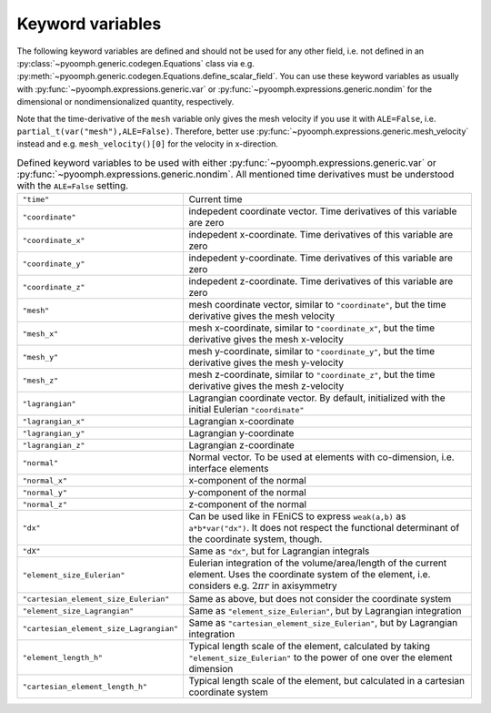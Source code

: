 Keyword variables
-----------------

The following keyword variables are defined and should not be used for any other field, i.e. not defined in an :py:class:`~pyoomph.generic.codegen.Equations` class via e.g. :py:meth:`~pyoomph.generic.codegen.Equations.define_scalar_field`. You can use these keyword variables as usually with :py:func:`~pyoomph.expressions.generic.var` or :py:func:`~pyoomph.expressions.generic.nondim` for the dimensional or nondimensionalized quantity, respectively.

Note that the time-derivative of the ``mesh`` variable only gives the mesh velocity if you use it with ``ALE=False``, i.e. ``partial_t(var("mesh"),ALE=False)``. Therefore, better use :py:func:`~pyoomph.expressions.generic.mesh_velocity` instead and e.g. ``mesh_velocity()[0]`` for the velocity in x-direction.



.. table:: Defined keyword variables to be used with either :py:func:`~pyoomph.expressions.generic.var` or :py:func:`~pyoomph.expressions.generic.nondim`. All mentioned time derivatives must be understood with the ``ALE=False`` setting.

   +-----------------------------------------+---------------------------------------------------------------------------------------------------------------------------------------------------------------------+
   | ``"time"``                              | Current time                                                                                                                                                        |
   +-----------------------------------------+---------------------------------------------------------------------------------------------------------------------------------------------------------------------+
   | ``"coordinate"``                        | indepedent coordinate vector. Time derivatives of this variable are zero                                                                                            |
   +-----------------------------------------+---------------------------------------------------------------------------------------------------------------------------------------------------------------------+
   | ``"coordinate_x"``                      | indepedent x-coordinate. Time derivatives of this variable are zero                                                                                                 |
   +-----------------------------------------+---------------------------------------------------------------------------------------------------------------------------------------------------------------------+
   | ``"coordinate_y"``                      | indepedent y-coordinate. Time derivatives of this variable are zero                                                                                                 |
   +-----------------------------------------+---------------------------------------------------------------------------------------------------------------------------------------------------------------------+
   | ``"coordinate_z"``                      | indepedent z-coordinate. Time derivatives of this variable are zero                                                                                                 |
   +-----------------------------------------+---------------------------------------------------------------------------------------------------------------------------------------------------------------------+
   | ``"mesh"``                              | mesh coordinate vector, similar to ``"coordinate"``, but the time derivative gives the mesh velocity                                                                |
   +-----------------------------------------+---------------------------------------------------------------------------------------------------------------------------------------------------------------------+
   | ``"mesh_x"``                            | mesh x-coordinate, similar to ``"coordinate_x"``, but the time derivative gives the mesh x-velocity                                                                 |
   +-----------------------------------------+---------------------------------------------------------------------------------------------------------------------------------------------------------------------+
   | ``"mesh_y"``                            | mesh y-coordinate, similar to ``"coordinate_y"``, but the time derivative gives the mesh y-velocity                                                                 |
   +-----------------------------------------+---------------------------------------------------------------------------------------------------------------------------------------------------------------------+
   | ``"mesh_z"``                            | mesh z-coordinate, similar to ``"coordinate_z"``, but the time derivative gives the mesh z-velocity                                                                 |
   +-----------------------------------------+---------------------------------------------------------------------------------------------------------------------------------------------------------------------+
   | ``"lagrangian"``                        | Lagrangian coordinate vector. By default, initialized with the initial Eulerian ``"coordinate"``                                                                    |
   +-----------------------------------------+---------------------------------------------------------------------------------------------------------------------------------------------------------------------+
   | ``"lagrangian_x"``                      | Lagrangian x-coordinate                                                                                                                                             |
   +-----------------------------------------+---------------------------------------------------------------------------------------------------------------------------------------------------------------------+
   | ``"lagrangian_y"``                      | Lagrangian y-coordinate                                                                                                                                             |
   +-----------------------------------------+---------------------------------------------------------------------------------------------------------------------------------------------------------------------+
   | ``"lagrangian_z"``                      | Lagrangian z-coordinate                                                                                                                                             |
   +-----------------------------------------+---------------------------------------------------------------------------------------------------------------------------------------------------------------------+
   | ``"normal"``                            | Normal vector. To be used at elements with co-dimension, i.e. interface elements                                                                                    |
   +-----------------------------------------+---------------------------------------------------------------------------------------------------------------------------------------------------------------------+
   | ``"normal_x"``                          | x-component of the normal                                                                                                                                           |
   +-----------------------------------------+---------------------------------------------------------------------------------------------------------------------------------------------------------------------+
   | ``"normal_y"``                          | y-component of the normal                                                                                                                                           |
   +-----------------------------------------+---------------------------------------------------------------------------------------------------------------------------------------------------------------------+
   | ``"normal_z"``                          | z-component of the normal                                                                                                                                           |
   +-----------------------------------------+---------------------------------------------------------------------------------------------------------------------------------------------------------------------+
   | ``"dx"``                                | Can be used like in FEniCS to express ``weak(a,b)`` as ``a*b*var("dx")``. It does not respect the functional determinant of the coordinate system, though.          |
   +-----------------------------------------+---------------------------------------------------------------------------------------------------------------------------------------------------------------------+
   | ``"dX"``                                | Same as ``"dx"``, but for Lagrangian integrals                                                                                                                      |
   +-----------------------------------------+---------------------------------------------------------------------------------------------------------------------------------------------------------------------+
   | ``"element_size_Eulerian"``             | Eulerian integration of the volume/area/length of the current element. Uses the coordinate system of the element, i.e. considers e.g. :math:`2\pi r` in axisymmetry |
   +-----------------------------------------+---------------------------------------------------------------------------------------------------------------------------------------------------------------------+
   | ``"cartesian_element_size_Eulerian"``   | Same as above, but does not consider the coordinate system                                                                                                          |
   +-----------------------------------------+---------------------------------------------------------------------------------------------------------------------------------------------------------------------+
   | ``"element_size_Lagrangian"``           | Same as ``"element_size_Eulerian"``, but by Lagrangian integration                                                                                                  |
   +-----------------------------------------+---------------------------------------------------------------------------------------------------------------------------------------------------------------------+
   | ``"cartesian_element_size_Lagrangian"`` | Same as ``"cartesian_element_size_Eulerian"``, but by Lagrangian integration                                                                                        |
   +-----------------------------------------+---------------------------------------------------------------------------------------------------------------------------------------------------------------------+
   | ``"element_length_h"``                  | Typical length scale of the element, calculated by taking ``"element_size_Eulerian"`` to the power of one over the element dimension                                |
   +-----------------------------------------+---------------------------------------------------------------------------------------------------------------------------------------------------------------------+
   | ``"cartesian_element_length_h"``        | Typical length scale of the element, but calculated in a cartesian coordinate system                                                                                |
   +-----------------------------------------+---------------------------------------------------------------------------------------------------------------------------------------------------------------------+

